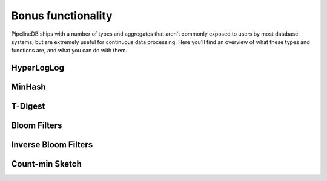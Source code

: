.. _bonus-functionality:

Bonus functionality
================================

PipelineDB ships with a number of types and aggregates that aren't commonly exposed to users by most database systems, but are extremely useful for continuous data processing. Here you'll find an overview of what these types and functions are, and what you can do with them. 

HyperLogLog
----------------------------

MinHash
-------------------

T-Digest
----------------------

Bloom Filters
----------------

Inverse Bloom Filters
----------------

Count-min Sketch
----------------
